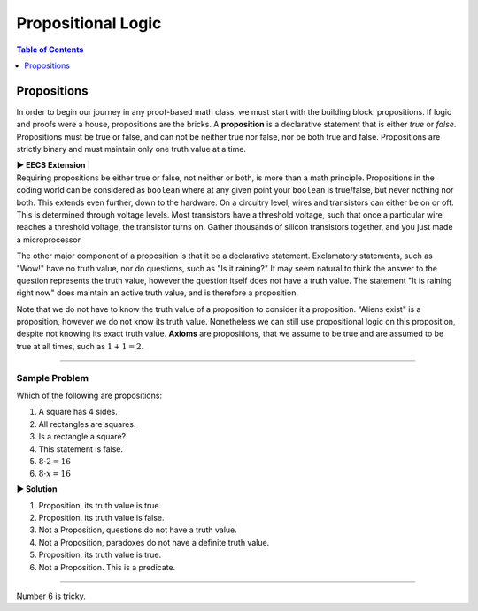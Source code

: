 
********************
Propositional Logic
********************

.. contents:: Table of Contents
    :local:
    :depth: 1 

------------
Propositions
------------

In order to begin our journey in any proof-based math class, we must start with the building block: propositions. If logic and proofs were a house, propositions are the bricks. A **proposition** is a declarative statement that is either *true* or *false*. Propositions must be true or false, and can not be neither true nor false, nor be both true and false. Propositions are strictly binary and must maintain only one truth value at a time.


.. container:: toggle

    .. container:: header

        **▶ EECS Extension**
        |

    .. compound:: 

       Requiring propositions be either true or false, not neither or both, is more than a math principle. Propositions in the coding world can be considered as ``boolean`` where at any given point your ``boolean`` is true/false, but never nothing nor both. This extends even further, down to the hardware. On a circuitry level, wires and transistors can either be on or off. This is determined through voltage levels. Most transistors have a threshold voltage, such that once a particular wire reaches a threshold voltage, the transistor turns on. Gather thousands of silicon transistors together, and you just made a microprocessor.


The other major component of a proposition is that it be a declarative statement. Exclamatory statements, such as "Wow!" have no truth value, nor do questions, such as "Is it raining?" It may seem natural to think the answer to the question represents the truth value, however the question itself does not have a truth value. The statement "It is raining right now" does maintain an active truth value, and is therefore a proposition.  

Note that we do not have to know the truth value of a proposition to consider it a proposition. "Aliens exist" is a proposition, however we do not know its truth value. Nonetheless we can still use propositional logic on this proposition, despite not knowing its exact truth value. **Axioms** are propositions, that we assume to be true and are assumed to be true at all times, such as :math:`1 + 1 = 2`. 


----

Sample Problem
^^^^^^^^^^^^^^

Which of the following are propositions: 

1. A square has 4 sides.
2. All rectangles are squares.
3. Is a rectangle a square?
4. This statement is false.
5. :math:`8 \cdot 2 = 16`
6. :math:`8 \cdot x = 16`


.. container:: toggle

    .. container:: header

        **▶ Solution**

    .. container:: blank

        1. Proposition, its truth value is true.  
        2. Proposition, its truth value is false.
        3. Not a Proposition, questions do not have a truth value.
        4. Not a Proposition, paradoxes do not have a definite truth value.
        5. Proposition, its truth value is true.
        6. Not a Proposition. This is a predicate.


----

Number 6 is tricky. 

